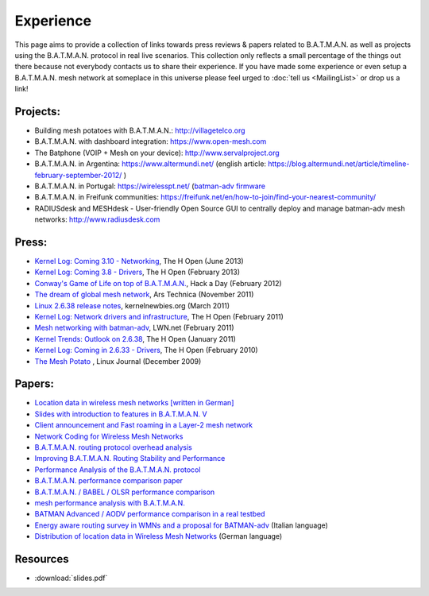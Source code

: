 .. SPDX-License-Identifier: GPL-2.0

Experience
==========

This page aims to provide a collection of links towards press reviews &
papers related to B.A.T.M.A.N. as well as projects using the
B.A.T.M.A.N. protocol in real live scenarios. This collection only
reflects a small percentage of the things out there because not
everybody contacts us to share their experience. If you have made some
experience or even setup a B.A.T.M.A.N. mesh network at someplace in
this universe please feel urged to :doc:`tell us <MailingList>` or drop us a
link!

Projects:
---------

-  Building mesh potatoes with B.A.T.M.A.N.: http://villagetelco.org
-  B.A.T.M.A.N. with dashboard integration: https://www.open-mesh.com
-  The Batphone (VOIP + Mesh on your device):
   http://www.servalproject.org
-  B.A.T.M.A.N. in Argentina: https://www.altermundi.net/ (english
   article:
   https://blog.altermundi.net/article/timeline-february-september-2012/
   )
-  B.A.T.M.A.N. in Portugal: https://wirelesspt.net/ (`batman-adv
   firmware <https://wirelesspt.net/wiki/MvWRT)>`__
-  B.A.T.M.A.N. in Freifunk communities:
   https://freifunk.net/en/how-to-join/find-your-nearest-community/
-  RADIUSdesk and MESHdesk - User-friendly Open Source GUI to centrally
   deploy and manage batman-adv mesh networks: http://www.radiusdesk.com

Press:
------

-  `Kernel Log: Coming 3.10 -
   Networking <http://www.h-online.com/open/features/Kernel-Log-Coming-in-3-10-Part-1-Networking-1885040.html>`__,
   The H Open (June 2013)
-  `Kernel Log: Coming 3.8 -
   Drivers <http://www.h-online.com/open/features/Kernel-Log-Coming-in-3-8-Part-3-Drivers-1802696.html>`__,
   The H Open (February 2013)
-  `Conway's Game of Life on top of
   B.A.T.M.A.N. <https://hackaday.com/2012/02/04/using-routers-as-displays/>`__,
   Hack a Day (February 2012)
-  `The dream of global mesh
   network <https://arstechnica.com/information-technology/2011/11/the-darknet-plan-netroots-activists-dream-of-global-mesh-network/>`__,
   Ars Technica (November 2011)
-  `Linux 2.6.38 release
   notes <http://kernelnewbies.org/Linux_2_6_38#head-17577655766f585c3c47df886fe91dba276f4c3f>`__,
   kernelnewbies.org (March 2011)
-  `Kernel Log: Network drivers and
   infrastructure <http://www.h-online.com/open/features/Kernel-Log-Coming-in-2-6-38-Part-3-Network-drivers-and-infrastructure-1197480.html>`__,
   The H Open (February 2011)
-  `Mesh networking with
   batman-adv <https://lwn.net/Articles/426947/>`__, LWN.net (February
   2011)
-  `Kernel Trends: Outlook on
   2.6.38 <http://www.h-online.com/open/features/What-s-new-in-Linux-2-6-37-1163376.html?page=6>`__,
   The H Open (January 2011)
-  `Kernel Log: Coming in 2.6.33 -
   Drivers <http://www.h-online.com/open/news/item/Kernel-Log-Coming-in-2-6-33-Part-5-Drivers-931993.html>`__,
   The H Open (February 2010)
-  `The Mesh
   Potato <https://www.linuxjournal.com/magazine/mesh-potato>`__ , Linux
   Journal (December 2009)

Papers:
-------

-  `Location data in wireless mesh networks [written in
   German] <https://downloads.open-mesh.org/batman/papers/Positionsdaten_in_Wireless_Mesh_Networks.pdf>`__
-  `Slides with introduction to features in B.A.T.M.A.N.
   V <https://downloads.open-mesh.org/batman/papers/batman-adv_v_intro.pdf>`__
-  `Client announcement and Fast roaming in a Layer-2 mesh
   network <https://eprints.biblio.unitn.it/archive/00002269/>`__
-  `Network Coding for Wireless Mesh
   Networks <https://downloads.open-mesh.org/batman/papers/batman-adv_network_coding.pdf>`__
-  `B.A.T.M.A.N. routing protocol overhead
   analysis <https://downloads.open-mesh.org/batman/papers/OGMoverhead.pdf>`__
-  `Improving B.A.T.M.A.N. Routing Stability and
   Performance <https://downloads.open-mesh.org/batman/papers/Improving%20BATMAN%20Routing%20Stability%20and%20Performance.pdf>`__
-  `Performance Analysis of the B.A.T.M.A.N.
   protocol <https://downloads.open-mesh.org/batman/papers/SANLAB%20technical%20report.Batrytis.pdf>`__
-  `B.A.T.M.A.N. performance comparison
   paper <http://wirelessafrica.meraka.org.za/wiki/images/9/98/Batman_ifip.pdf>`__
-  `B.A.T.M.A.N. / BABEL / OLSR performance
   comparison <https://ro.uow.edu.au/cgi/viewcontent.cgi?article=1747&amp;context=infopapers>`__
-  `mesh performance analysis with
   B.A.T.M.A.N. <https://users.ece.gatech.edu/~cortes/files/Wi-Me.pdf>`__
-  `BATMAN Advanced / AODV performance comparison in a real
   testbed <https://www.kom.tu-darmstadt.de/en/research-results/publications/publications-details/publications/SKH11-1/>`__
-  `Energy aware routing survey in WMNs and a proposal for
   BATMAN-adv <https://downloads.open-mesh.org/batman/papers/WMNs%20protocols%20survey%20and%20a%20real%20scenario%20with%20BATMAN-adv.pdf>`__
   (Italian language)
-  `Distribution of location data in Wireless Mesh
   Networks <https://downloads.open-mesh.org/batman/papers/Positionsdaten_in_Wireless_Mesh_Networks.pdf>`__
   (German language)

Resources
---------

* :download:`slides.pdf`
